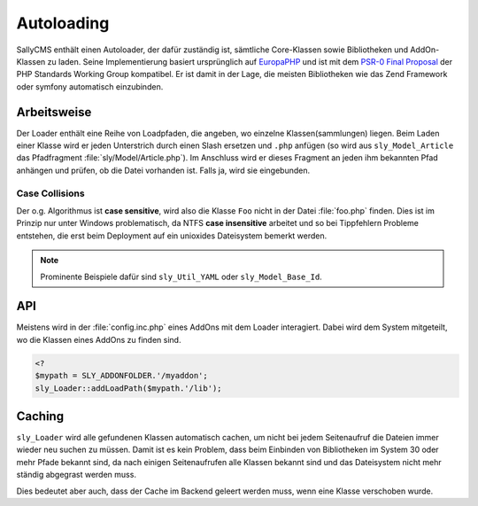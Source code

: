 Autoloading
===========

SallyCMS enthält einen Autoloader, der dafür zuständig ist, sämtliche
Core-Klassen sowie Bibliotheken und AddOn-Klassen zu laden. Seine
Implementierung basiert ursprünglich auf `EuropaPHP <http://europaphp.org/>`_
und ist mit dem `PSR-0 Final Proposal
<http://groups.google.com/group/php-standards/web/psr-0-final-proposal>`_ der
PHP Standards Working Group kompatibel. Er ist damit in der Lage, die meisten
Bibliotheken wie das Zend Framework oder symfony automatisch einzubinden.

Arbeitsweise
------------

Der Loader enthält eine Reihe von Loadpfaden, die angeben, wo einzelne
Klassen(sammlungen) liegen. Beim Laden einer Klasse wird er jeden Unterstrich
durch einen Slash ersetzen und ``.php`` anfügen (so wird aus
``sly_Model_Article`` das Pfadfragment :file:`sly/Model/Article.php`). Im
Anschluss wird er dieses Fragment an jeden ihm bekannten Pfad anhängen und
prüfen, ob die Datei vorhanden ist. Falls ja, wird sie eingebunden.

Case Collisions
^^^^^^^^^^^^^^^

Der o.g. Algorithmus ist **case sensitive**, wird also die Klasse ``Foo`` nicht
in der Datei :file:`foo.php` finden. Dies ist im Prinzip nur unter Windows
problematisch, da NTFS **case insensitive** arbeitet und so bei Tippfehlern
Probleme entstehen, die erst beim Deployment auf ein unioxides Dateisystem
bemerkt werden.

.. note::

  Prominente Beispiele dafür sind ``sly_Util_YAML`` oder ``sly_Model_Base_Id``.

API
---

Meistens wird in der :file:`config.inc.php` eines AddOns mit dem Loader
interagiert. Dabei wird dem System mitgeteilt, wo die Klassen eines AddOns zu
finden sind.

.. sourcecode:: php

  <?
  $mypath = SLY_ADDONFOLDER.'/myaddon';
  sly_Loader::addLoadPath($mypath.'/lib');

Caching
-------

``sly_Loader`` wird alle gefundenen Klassen automatisch cachen, um nicht bei
jedem Seitenaufruf die Dateien immer wieder neu suchen zu müssen. Damit ist es
kein Problem, dass beim Einbinden von Bibliotheken im System 30 oder mehr Pfade
bekannt sind, da nach einigen Seitenaufrufen alle Klassen bekannt sind und das
Dateisystem nicht mehr ständig abgegrast werden muss.

Dies bedeutet aber auch, dass der Cache im Backend geleert werden muss, wenn
eine Klasse verschoben wurde.
